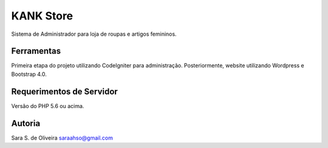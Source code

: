 ###################
KANK Store
###################

Sistema de Administrador para loja de roupas e artigos femininos.

**************************
Ferramentas
**************************
Primeira etapa do projeto utilizando CodeIgniter para administração. 
Posteriormente, website utilizando Wordpress e Bootstrap 4.0.

*************************
Requerimentos de Servidor
*************************

Versão do PHP 5.6 ou acima.

***************
Autoria
***************

Sara S. de Oliveira
saraahso@gmail.com
